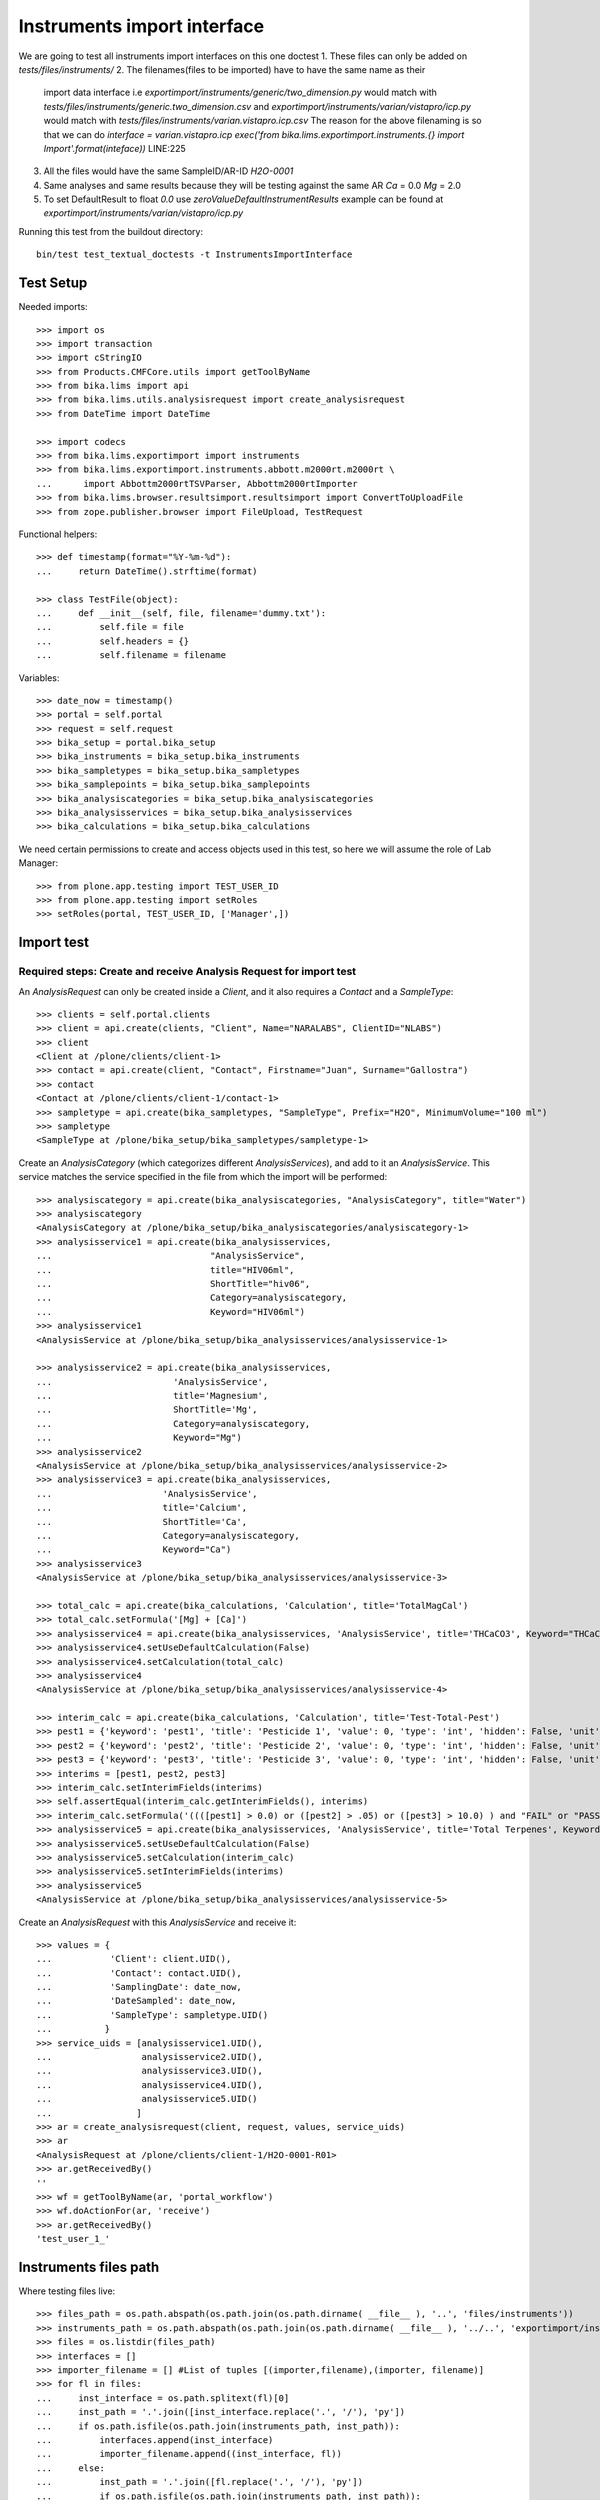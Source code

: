 Instruments import interface
============================
We are going to test all instruments import interfaces on this one doctest
1. These files can only be added on `tests/files/instruments/`
2. The filenames(files to be imported) have to have the same name as their
   import data interface i.e
   `exportimport/instruments/generic/two_dimension.py` would match with
   `tests/files/instruments/generic.two_dimension.csv` and
   `exportimport/instruments/varian/vistapro/icp.py` would match with
   `tests/files/instruments/varian.vistapro.icp.csv`
   The reason for the above filenaming is so that we can do
   `interface = varian.vistapro.icp`
   `exec('from bika.lims.exportimport.instruments.{} import Import'.format(inteface))`
   LINE:225
3. All the files would have the same SampleID/AR-ID
   `H2O-0001`
4. Same analyses and same results because they will be testing against the same AR
   `Ca` = 0.0
   `Mg` = 2.0
5. To set DefaultResult to float `0.0` use `zeroValueDefaultInstrumentResults`
   example can be found at `exportimport/instruments/varian/vistapro/icp.py`

Running this test from the buildout directory::

    bin/test test_textual_doctests -t InstrumentsImportInterface


Test Setup
----------
Needed imports::

    >>> import os
    >>> import transaction
    >>> import cStringIO
    >>> from Products.CMFCore.utils import getToolByName
    >>> from bika.lims import api
    >>> from bika.lims.utils.analysisrequest import create_analysisrequest
    >>> from DateTime import DateTime

    >>> import codecs
    >>> from bika.lims.exportimport import instruments
    >>> from bika.lims.exportimport.instruments.abbott.m2000rt.m2000rt \
    ...      import Abbottm2000rtTSVParser, Abbottm2000rtImporter
    >>> from bika.lims.browser.resultsimport.resultsimport import ConvertToUploadFile
    >>> from zope.publisher.browser import FileUpload, TestRequest

Functional helpers::

    >>> def timestamp(format="%Y-%m-%d"):
    ...     return DateTime().strftime(format)

    >>> class TestFile(object):
    ...     def __init__(self, file, filename='dummy.txt'):
    ...         self.file = file
    ...         self.headers = {}
    ...         self.filename = filename

Variables::

    >>> date_now = timestamp()
    >>> portal = self.portal
    >>> request = self.request
    >>> bika_setup = portal.bika_setup
    >>> bika_instruments = bika_setup.bika_instruments
    >>> bika_sampletypes = bika_setup.bika_sampletypes
    >>> bika_samplepoints = bika_setup.bika_samplepoints
    >>> bika_analysiscategories = bika_setup.bika_analysiscategories
    >>> bika_analysisservices = bika_setup.bika_analysisservices
    >>> bika_calculations = bika_setup.bika_calculations

We need certain permissions to create and access objects used in this test,
so here we will assume the role of Lab Manager::

    >>> from plone.app.testing import TEST_USER_ID
    >>> from plone.app.testing import setRoles
    >>> setRoles(portal, TEST_USER_ID, ['Manager',])


Import test
-----------

Required steps: Create and receive Analysis Request for import test
...................................................................

An `AnalysisRequest` can only be created inside a `Client`, and it also requires a `Contact` and
a `SampleType`::

    >>> clients = self.portal.clients
    >>> client = api.create(clients, "Client", Name="NARALABS", ClientID="NLABS")
    >>> client
    <Client at /plone/clients/client-1>
    >>> contact = api.create(client, "Contact", Firstname="Juan", Surname="Gallostra")
    >>> contact
    <Contact at /plone/clients/client-1/contact-1>
    >>> sampletype = api.create(bika_sampletypes, "SampleType", Prefix="H2O", MinimumVolume="100 ml")
    >>> sampletype
    <SampleType at /plone/bika_setup/bika_sampletypes/sampletype-1>

Create an `AnalysisCategory` (which categorizes different `AnalysisServices`), and add to it an `AnalysisService`.
This service matches the service specified in the file from which the import will be performed::

    >>> analysiscategory = api.create(bika_analysiscategories, "AnalysisCategory", title="Water")
    >>> analysiscategory
    <AnalysisCategory at /plone/bika_setup/bika_analysiscategories/analysiscategory-1>
    >>> analysisservice1 = api.create(bika_analysisservices,
    ...                              "AnalysisService",
    ...                              title="HIV06ml",
    ...                              ShortTitle="hiv06",
    ...                              Category=analysiscategory,
    ...                              Keyword="HIV06ml")
    >>> analysisservice1
    <AnalysisService at /plone/bika_setup/bika_analysisservices/analysisservice-1>

    >>> analysisservice2 = api.create(bika_analysisservices,
    ...                       'AnalysisService',
    ...                       title='Magnesium',
    ...                       ShortTitle='Mg',
    ...                       Category=analysiscategory,
    ...                       Keyword="Mg")
    >>> analysisservice2
    <AnalysisService at /plone/bika_setup/bika_analysisservices/analysisservice-2>
    >>> analysisservice3 = api.create(bika_analysisservices,
    ...                     'AnalysisService',
    ...                     title='Calcium',
    ...                     ShortTitle='Ca',
    ...                     Category=analysiscategory,
    ...                     Keyword="Ca")
    >>> analysisservice3
    <AnalysisService at /plone/bika_setup/bika_analysisservices/analysisservice-3>

    >>> total_calc = api.create(bika_calculations, 'Calculation', title='TotalMagCal')
    >>> total_calc.setFormula('[Mg] + [Ca]')
    >>> analysisservice4 = api.create(bika_analysisservices, 'AnalysisService', title='THCaCO3', Keyword="THCaCO3")
    >>> analysisservice4.setUseDefaultCalculation(False)
    >>> analysisservice4.setCalculation(total_calc)
    >>> analysisservice4
    <AnalysisService at /plone/bika_setup/bika_analysisservices/analysisservice-4>

    >>> interim_calc = api.create(bika_calculations, 'Calculation', title='Test-Total-Pest')
    >>> pest1 = {'keyword': 'pest1', 'title': 'Pesticide 1', 'value': 0, 'type': 'int', 'hidden': False, 'unit': ''}
    >>> pest2 = {'keyword': 'pest2', 'title': 'Pesticide 2', 'value': 0, 'type': 'int', 'hidden': False, 'unit': ''}
    >>> pest3 = {'keyword': 'pest3', 'title': 'Pesticide 3', 'value': 0, 'type': 'int', 'hidden': False, 'unit': ''}
    >>> interims = [pest1, pest2, pest3]
    >>> interim_calc.setInterimFields(interims)
    >>> self.assertEqual(interim_calc.getInterimFields(), interims)
    >>> interim_calc.setFormula('((([pest1] > 0.0) or ([pest2] > .05) or ([pest3] > 10.0) ) and "FAIL" or "PASS" )')
    >>> analysisservice5 = api.create(bika_analysisservices, 'AnalysisService', title='Total Terpenes', Keyword="TotalTerpenes")
    >>> analysisservice5.setUseDefaultCalculation(False)
    >>> analysisservice5.setCalculation(interim_calc)
    >>> analysisservice5.setInterimFields(interims)
    >>> analysisservice5
    <AnalysisService at /plone/bika_setup/bika_analysisservices/analysisservice-5>

Create an `AnalysisRequest` with this `AnalysisService` and receive it::

    >>> values = {
    ...           'Client': client.UID(),
    ...           'Contact': contact.UID(),
    ...           'SamplingDate': date_now,
    ...           'DateSampled': date_now,
    ...           'SampleType': sampletype.UID()
    ...          }
    >>> service_uids = [analysisservice1.UID(),
    ...                 analysisservice2.UID(),
    ...                 analysisservice3.UID(),
    ...                 analysisservice4.UID(),
    ...                 analysisservice5.UID()
    ...                ]
    >>> ar = create_analysisrequest(client, request, values, service_uids)
    >>> ar
    <AnalysisRequest at /plone/clients/client-1/H2O-0001-R01>
    >>> ar.getReceivedBy()
    ''
    >>> wf = getToolByName(ar, 'portal_workflow')
    >>> wf.doActionFor(ar, 'receive')
    >>> ar.getReceivedBy()
    'test_user_1_'


Instruments files path
----------------------
Where testing files live::

    >>> files_path = os.path.abspath(os.path.join(os.path.dirname( __file__ ), '..', 'files/instruments'))
    >>> instruments_path = os.path.abspath(os.path.join(os.path.dirname( __file__ ), '../..', 'exportimport/instruments'))
    >>> files = os.listdir(files_path)
    >>> interfaces = []
    >>> importer_filename = [] #List of tuples [(importer,filename),(importer, filename)]
    >>> for fl in files:
    ...     inst_interface = os.path.splitext(fl)[0] 
    ...     inst_path = '.'.join([inst_interface.replace('.', '/'), 'py'])
    ...     if os.path.isfile(os.path.join(instruments_path, inst_path)):
    ...         interfaces.append(inst_interface)
    ...         importer_filename.append((inst_interface, fl))
    ...     else:
    ...         inst_path = '.'.join([fl.replace('.', '/'), 'py'])
    ...         if os.path.isfile(os.path.join(instruments_path, inst_path)):
    ...             interfaces.append(fl)
    ...             importer_filename.append((fl, fl))
    ...         else:
    ...             self.fail('File {} found does match any import interface'.format(fl))

Availability of instrument interface
------------------------------------
Check that the instrument interface is available::

    >>> exims = []
    >>> for exim_id in instruments.__all__:
    ...     exims.append(exim_id)
    >>> [f for f in interfaces if f not in exims] 
    []

Assigning the Import Interface to an Instrument
-----------------------------------------------
Create an `Instrument` and assign to it the tested Import Interface::

    >>> for inter in interfaces:
    ...     title = inter.split('.')[0].title()
    ...     instrument = api.create(bika_instruments, "Instrument", title=title)
    ...     instrument.setImportDataInterface([inter])
    ...     if instrument.getImportDataInterface() != [inter]:
    ...         self.fail('Instrument Import Data Interface did not get set')
    
    >>> for inter in importer_filename:
    ...     exec('from bika.lims.exportimport.instruments.{} import Import'.format(inter[0]))
    ...     filename = os.path.join(files_path, inter[1])
    ...     data = open(filename, 'r').read()
    ...     import_file = FileUpload(TestFile(cStringIO.StringIO(data), inter[1]))
    ...     request = TestRequest(form=dict(
    ...                                submitted=True,
    ...                                artoapply='received_tobeverified',
    ...                                results_override='override',
    ...                                instrument_results_file=import_file,
    ...                                sample='requestid',
    ...                                instrument=''))
    ...     context = self.portal
    ...     results = Import(context, request)
    ...     test_results = eval(results)
    ...     #TODO: Test for interim fields on other files aswell
    ...     if 'Parsing file generic.two_dimension.csv' in test_results['log']:
    ...         # Testing also for interim fields, only for `generic.two_dimension` interface
    ...         if 'Import finished successfully: 1 ARs and 5 results updated' not in test_results['log']:
    ...             self.fail("Results Update failed")
    ...     elif 'Import finished successfully: 1 ARs and 2 results updated' not in test_results['log']:
    ...         self.fail("Results Update failed")
    ...
    ...     analyses = ar.getAnalyses(full_objects=True)
    ...     for an in analyses:
    ...         if an.getKeyword() ==  'Ca':
    ...             if an.getResult() != '0.0':
    ...                 msg = "{}:Result did not get updated".format(an.getKeyword())
    ...                 self.fail(msg)
    ...         if an.getKeyword() ==  'Mg':
    ...             if an.getResult() != '2.0':
    ...                 msg = "{}:Result did not get updated".format(an.getKeyword())
    ...                 self.fail(msg)
    ...
    ...     if 'Import' in globals():
    ...         del Import
